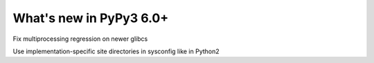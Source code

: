 ========================
What's new in PyPy3 6.0+
========================

.. this is the revision after release-pypy3.5-v6.0
.. startrev: 580e3e26cd32

.. branch: hroncok/fix-multiprocessing-regression-on-newer--1524656522151

Fix multiprocessing regression on newer glibcs

.. branch: py3.5-user-site-impl

Use implementation-specific site directories in sysconfig like in Python2
